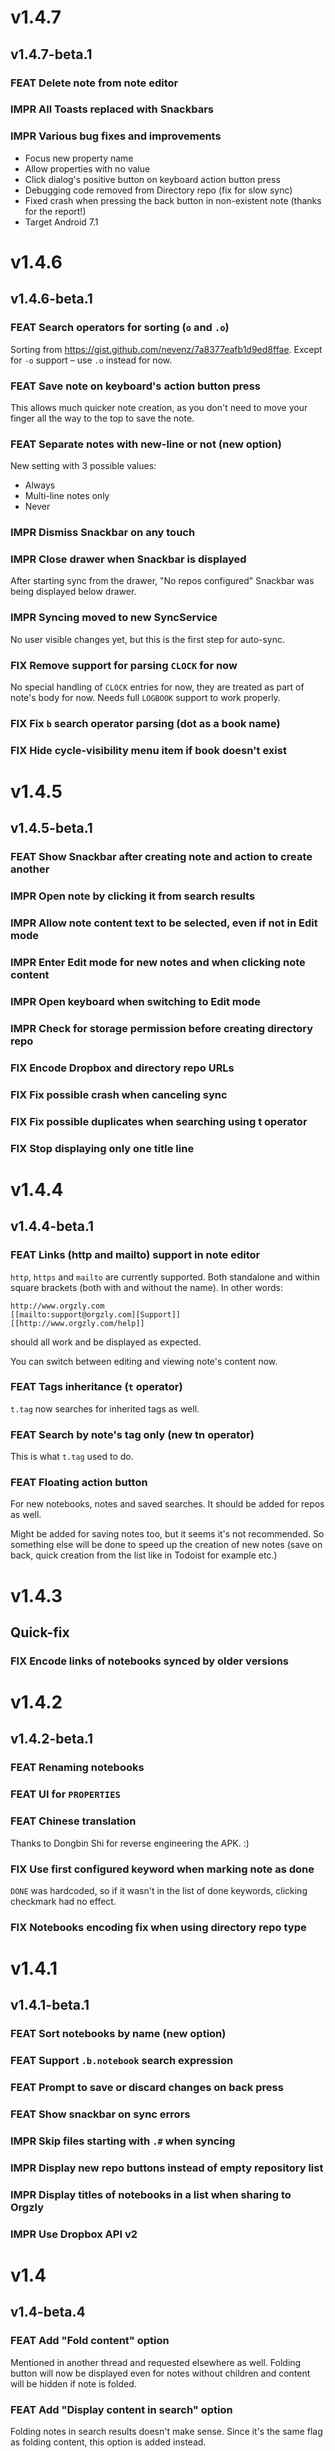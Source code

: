 #+OPTIONS: html-postamble:nil num:nil html-style:nil tags:nil
#+TODO: FEAT IMPR FIX | DONE

* v1.4.7
:PROPERTIES:
:CUSTOM_ID: v147
:END:
** v1.4.7-beta.1 :preprod:
*** FEAT Delete note from note editor
*** IMPR All Toasts replaced with Snackbars
*** IMPR Various bug fixes and improvements

- Focus new property name
- Allow properties with no value
- Click dialog's positive button on keyboard action button press
- Debugging code removed from Directory repo (fix for slow sync)
- Fixed crash when pressing the back button in non-existent note
  (thanks for the report!)
- Target Android 7.1

* v1.4.6
:PROPERTIES:
:CUSTOM_ID: v146
:END:
** v1.4.6-beta.1 :preprod:
*** FEAT Search operators for sorting (~o~ and ~.o~)

Sorting from https://gist.github.com/nevenz/7a8377eafb1d9ed8ffae.
Except for ~-o~ support -- use ~.o~ instead for now.

*** FEAT Save note on keyboard's action button press

This allows much quicker note creation, as you don't need to move your
finger all the way to the top to save the note.

*** FEAT Separate notes with new-line or not (new option)

New setting with 3 possible values:

- Always
- Multi-line notes only
- Never

*** IMPR Dismiss Snackbar on any touch

*** IMPR Close drawer when Snackbar is displayed

After starting sync from the drawer, "No repos configured" Snackbar
was being displayed below drawer.

*** IMPR Syncing moved to new SyncService

No user visible changes yet, but this is the first step for auto-sync.

*** FIX Remove support for parsing =CLOCK= for now

No special handling of =CLOCK= entries for now, they are treated as
part of note's body for now.  Needs full =LOGBOOK= support to work
properly.

*** FIX Fix ~b~ search operator parsing (dot as a book name)
*** FIX Hide cycle-visibility menu item if book doesn't exist

* v1.4.5
:PROPERTIES:
:CUSTOM_ID: v145
:END:
** v1.4.5-beta.1 :preprod:
*** FEAT Show Snackbar after creating note and action to create another
*** IMPR Open note by clicking it from search results
*** IMPR Allow note content text to be selected, even if not in Edit mode
*** IMPR Enter Edit mode for new notes and when clicking note content
*** IMPR Open keyboard when switching to Edit mode
*** IMPR Check for storage permission before creating directory repo
*** FIX Encode Dropbox and directory repo URLs
*** FIX Fix possible crash when canceling sync
*** FIX Fix possible duplicates when searching using t operator
*** FIX Stop displaying only one title line

* v1.4.4
:PROPERTIES:
:CUSTOM_ID: v144
:END:
** v1.4.4-beta.1 :preprod:
*** FEAT Links (http and mailto) support in note editor

=http=, =https= and =mailto= are currently supported.  Both standalone
and within square brackets (both with and without the name).  In other
words:

#+BEGIN_EXAMPLE
http://www.orgzly.com
[[mailto:support@orgzly.com][Support]]
[[http://www.orgzly.com/help]]
#+END_EXAMPLE

should all work and be displayed as expected.

You can switch between editing and viewing note's content now.

*** FEAT Tags inheritance (~t~ operator)

~t.tag~ now searches for inherited tags as well.

*** FEAT Search by note's tag only (new tn operator)

This is what ~t.tag~ used to do.

*** FEAT Floating action button

For new notebooks, notes and saved searches.  It should be added for
repos as well.

Might be added for saving notes too, but it seems it's not
recommended.  So something else will be done to speed up the creation
of new notes (save on back, quick creation from the list like in
Todoist for example etc.)

* v1.4.3
:PROPERTIES:
:CUSTOM_ID: v143
:END:
** Quick-fix :preprod:
*** FIX Encode links of notebooks synced by older versions

* v1.4.2
:PROPERTIES:
:CUSTOM_ID: v142
:END:
** v1.4.2-beta.1 :preprod:
*** FEAT Renaming notebooks
*** FEAT UI for =PROPERTIES=
*** FEAT Chinese translation

Thanks to Dongbin Shi for reverse engineering the APK. :)

*** FIX Use first configured keyword when marking note as done

=DONE= was hardcoded, so if it wasn't in the list of done keywords,
clicking checkmark had no effect.

*** FIX Notebooks encoding fix when using directory repo type

* v1.4.1
:PROPERTIES:
:CUSTOM_ID: v141
:END:
** v1.4.1-beta.1 :preprod:

*** FEAT Sort notebooks by name (new option)
*** FEAT Support ~.b.notebook~ search expression
*** FEAT Prompt to save or discard changes on back press
*** FEAT Show snackbar on sync errors
*** IMPR Skip files starting with =.#= when syncing
*** IMPR Display new repo buttons instead of empty repository list
*** IMPR Display titles of notebooks in a list when sharing to Orgzly
*** IMPR Use Dropbox API v2

* v1.4
:PROPERTIES:
:CUSTOM_ID: v140
:END:
** v1.4-beta.4 :preprod:

*** FEAT Add "Fold content" option

Mentioned in another thread and requested elsewhere as well.  Folding
button will now be displayed even for notes without children and
content will be hidden if note is folded.

*** FEAT Add "Display content in search" option

Folding notes in search results doesn't make sense.  Since it's the
same flag as folding content, this option is added instead.

You can't hide/show content per note in search results, but you can
quickly open the note itself, so it should be OK.

*** IMPR Rearrange Settings

*** FEAT Update "What's New" dialog's button when DB upgrade is in progress

This is instead of displaying the toast when DB upgrade might take a
long time.  You won't notice anything unless you're upgrading from
previously released version.

*** IMPR Use large bullet for folded notes with children

Probably *too* large, but that might not be a bad thing. WorkFlowy's
bullets are nice, but I'd prefer not to use icons and ⦿ looks even
worse.  Might change (multiple times) in the future.

** v1.4-beta.3 :preprod:

*** FIX Fix table for those that had 1.4-beta.1 installed

** v1.4-beta.2 :preprod:
*** FIX Fix bullets text style
*** FIX Fix inserting timestamps to DB

Inserting times to DB was broken in some cases (due to
https://code.google.com/p/android/issues/detail?id=13045).

You might need to "Clear database" and re-import your notebooks, if you
notice something wrong with times.  Only affects users who had beta.1
installed.  There will be another beta after which this will not be
needed.

** v1.4-beta.1 :preprod:
*** FEAT Folding notes

DB upgrade can take some time if you have large files (due simple but
not very efficient SQL to set notes' parents).

Also, there's room for optimizations to speed up
moving/promoting/demoting/pasting which could be slow currently in some
cases.

*** FEAT List density: Comfortable, Cozy, Compact

/Comfortable/ layout is probably going to be changed to visually
separate title from tags, state etc. and have more cleaner multi-line
look.

/Cozy/ is default.

/Compact/ has no padding and allows displaying even more notes on the
screen.  Personally, I think there's never enough of them, so more
work's going to happen there, like an option to display title on a
single line ("This is a long title which ...") etc.

* v1.3.5
:PROPERTIES:
:CUSTOM_ID: v135
:END:
** v1.3.5-beta.1 :preprod:
*** FEAT Support ~d~ (deadline) search operator

Similar to ~s~ (scheduled).

*** FEAT Setting for selecting displayed notebook details

To avoid messy notebooks list. Default contains only few lines now.

*** FIX Allow years with more then 4 digits

Thanks to the immortal who used ~++100y~ and reported the crash.

*** IMPR Add confirmation of Dropbox unlinking
*** IMPR Trim notebook name
*** IMPR Hide import notebooks icon

Suggested by user to keep the same order of actions on both notebooks
and notebook views.

*** IMPR Lighter notebook sync error messages

With dark theme sync error messages were difficult to read.

*** IMPR Use compact notes list by default

* v1.3.4
:PROPERTIES:
:CUSTOM_ID: v134
:END:
** v1.3.4-beta.1 :preprod:
*** FEAT Support using Orgzly for "Note to self" voice action
*** FIX Fixed quick-menu opening (issue on some devices)
*** FIX Shift time at least once for =++= repeater
*** FIX Scroll to last note when opening quick-menu
*** IMPR "What's New" layout cleanup

* v1.3.3
:PROPERTIES:
:CUSTOM_ID: v133
:END:
** v1.3.3-beta.1 :preprod:
*** FIX Handle storage permission on Marshmallow

From v1.3.2 Orgzly doesn't require any permissions to be installed on
Marshmallow.  But if you want to export a notebook or use a Local
Directory repository type, you will be now asked to grant Storage
permission from within the app.

*** FIX Fixed title's auto-correction

Back to textMultiLine which seems to imply textAutoCorrect.

*** IMPR Smaller improvements

- Renames in various places:
  - Book -- Notebook (in sync status messages)
  - Use -- Select (in file browser)
  - Minimum -- Lowest (priority in settings)
  - Device Storage -- Local Directory (repo type)

- TextInputLayout usage in repo views (a.k.a. pretty hints)

* v1.3.2
:PROPERTIES:
:CUSTOM_ID: v132
:END:
** v1.3.2-beta.1 :preprod:

Mostly bug fixes.

API level has been updated to latest 23 (Marshmallow), as well as
support libraries' versions.

There is also some more under-the-hood work done for supporting
collapsing notes.

*** FEAT Support for right-to-left layouts

This probably has some design issues -- if you notice anything that
doesn't look as it should -- do tell.

*** IMPR Various bug fixes and improvements

- Issue with moving notes after using cut & paste
- Lingering CAB when creating note from quick-menu
- New-line replacing for title in note editor
- State color changes -- lighter for dark theme, darker for light

* v1.3.1
:PROPERTIES:
:CUSTOM_ID: v131
:END:
** v1.3.1-beta.1 :preprod:
*** FEAT Dark color scheme
*** IMPR Multiple ~.i~ expressions supported

* v1.3
:PROPERTIES:
:CUSTOM_ID: v130
:END:
** v1.3-beta.1 :preprod:

Minimum required Android version is now 4.0 "Ice Cream Sandwich".

Apologies to 1.47 % of users out there (per Google Play).  But dropping
support for older versions will allow quite a lot of code cleanup,
faster development and using some of the new features.  For example,
nice quick pickers for repeater editing.

*** FEAT Recurring tasks (repeater editing)

All 3 types are supported.

Probably a bit confusing for non-Org mode users.  A small description is
available as you cycle through different types and it includes terms
used in Org mode code as well (cumulate, catch-up, restart) which might
help a little.  Or confuse them more.

*** FEAT Saved searches editing

You can now create, edit, delete and re-position saved searches.

I will be posting a proposal for improving search queries soon, which
will make this feature quite powerful.

*** FEAT Done button in note's quick-menu

Quickly set note's state to DONE.  Added as cycling through states,
especially when using a repeater, felt kinda random (with more states).

*** FEAT Settings button in drawer
*** IMPR Larger font for note body and notebook description

* v1.2.2
:PROPERTIES:
:CUSTOM_ID: v122
:END:
** v1.2.2-beta.1 :preprod:
*** FEAT Large font size setting
*** FEAT Search operator ~p.priority~ added

Search by priority. See http://www.orgzly.com/help#Search.

*** FEAT Search operator ~s.day~ upgraded

Search by scheduled time -- ~s.2d~ will find those scheduled for the
day after tomorrow or earlier.  See http://www.orgzly.com/help#Search.

*** FIX Tags parsing

Previously, only =0-9a-zA-Z_@= were allowed when parsing tags.

You should be able to use any character (except space and colon) now.

*** FEAT Delete-note added to quick-menu
*** IMPR Various smaller improvements

- Move, Cut and Paste actions moved to overflow menu
- Icons for today, tomorrow and next-week changed
- Added warning about missing support for alarms
- Slightly darker todo keywords
- Removed horizontal line above quick-menu
- Do not allow empty note title when saving
- "Notebook's description" instead of "Add text to notebook"
- Few more tiny design changes here and there

* v1.2.1
:PROPERTIES:
:CUSTOM_ID: v121
:END:
** Quick-fix :preprod:
*** FIX Pressing Back not closing Search/CAB

Search and contextual action bar (displayed when notes are selected)
were not being closed after Back button press.

Crashes followed in most cases -- thanks for the reports!

Update to the latest Android Support Library caused this, which is now
downgraded.

* v1.2
:PROPERTIES:
:CUSTOM_ID: v120
:END:
** v1.2-beta.2 :preprod:
*** IMPR Open left-fling menu in Search

It contains a single button now -- open note.  This directly opens a
note from Search results.

I don't know if buttons for creating new notes should be added there.
On one hand it would be useful, on the other it would be confusing,
since newly created note might not even appear in the current view
(due to active search filter).

As mentioned, menus will become configurable, so perhaps it's best to
wait until then -- user will be able to add those buttons if he wants.

*** IMPR Icons changes

For:

- Next and previous state
- New note above/under/below

*** IMPR Thicker horizontal line above menu buttons

This line is likely to be removed, once more buttons are added.

** v1.2-beta.1 :preprod:
*** FEAT Swipe notes to open menus

This should speed up the usage a lot.

- Swipe note right :: menu for changing state and scheduling
- Swipe note left :: menu for creating new notes

One one menu can be opened at once, it stays opened when scrolling
through the notes and it can be closed by swiping in the same
direction the menu is for.

More buttons will be added, although goal is to make both menus
configurable -- you should be able to specify buttons you want in
there, including setting note to specific state (a la
TODO(t)).

Perhaps it could be even made horizontally scrollable, so that you can
have a lot more buttons available. It's probably much easier to click
in that area (near the note, where your attention already is) then top
of the device (action bar).

The original idea was to cycle through states by swiping, but:

- This wastes entire gesture on a single action
- Some of those state changes are not easily reversible (like setting
  a note with a repeater to DONE), so without undo support it's
  probably not a good idea to allow it -- it's too easy to swipe by
  mistake

*** FEAT Current location in app marked in drawer

Known searches are marked too, even if you enter them manually.

*** IMPR Use web page title when sharing to Orgzly

Web page's title ends up as note's title and URL is appended to note's
body.

*** FIX States' letters-only requirement removed

Previously, you could only use [A-Z] for state keywords (which was
obvious when you add a new keyword and re-parse notes).

This check is now removed.

*** IMPR Various smaller improvements

- Open keyboard automatically when creating new repo
- Description change when creating new repo
- Do not automatically open keyboard when sharing to Orgzly
- Last synced revision on its own line in notebook card
- Few design tweaks
  - Slightly stronger color used for selected notes
  - Blood red for notebook sync error
  - Lighter title and notebook-modified icon in notebook card

* v1.1.1
:PROPERTIES:
:CUSTOM_ID: v111
:END:
** v1.1.1-beta.1 :preprod:
*** FEAT Flagged unsynced notebooks

If notebook has been modified after the last sync, a small sync icon
is displayed (both in Notebooks and drawer).

*** FEAT Create directories from file browser

It is now possible to create new directories from "Device Storage"
sync method's browser.

*** FEAT Set creation time for notes (new option)

CREATED property is added.  Name of the property can be changed.
Timestamp includes time and it's inactive.

*** FEAT Delete remote notebooks (check-box)

When long-clicking a notebook and selecting "Delete", there is a
check-box now in the dialog.  If checked, remote notebook will be
deleted too.

This is currently done immediately, not on the next sync.

*** IMPR Drawer improvements

Visible changes:

- Searches are now under "Searches" (consistent with "Notebooks")
- Searches now scroll with notebooks

Together with changes under the hood, this will allow:

- Adding Settings to the drawer (requested some time ago)
- Clicking Searches to add, edit and delete searches
- Marking currently opened view in the drawer

*** IMPR Bug fixes and smaller improvements

- Bug left in the previous release is now fixed (opening different
  notebook while the list of notes is scrolling)

- Capitalize sentences in note's body and notebook's "preface"

- Share to Orgzly -- small look improvement for notebook selector (now
  wide and elevated)

* v1.1.0
:PROPERTIES:
:CUSTOM_ID: v110
:END:
** v1.1.0-beta.1 :preprod:
*** FEAT Sync with directories on your device

Browser is implemented.  You can't create new directories yet and
syncing of the deletion of notebooks is not yet possible.

Dropbox link/unlink button is moved from the main view of
repositories.

*** FEAT Options for more compact note list

Instead of (previously planned) option for Comfortable/Cozy/Compact
modes, two new options have been added:

- Compact list (use minimum height or not)
- Planning timestamps (display or not)

It's one additional option for more flexibility.

Maybe another one for truncating a heading (instead of wrapping) would
be useful...

*** IMPR Minor changes here and there

- Notebook's encodings are now one per row (used/detected).  Notebooks
  list is getting too messy, there'll be a new option added to hide
  all details except modification time for example.

- Settings status/action bar color change (again).

* v1.0.0
:PROPERTIES:
:CUSTOM_ID: v100
:END:
** v1.0.0-beta.7 :preprod:
*** FIX Importing chosen notebooks when using some apps

Fixes an issue when trying to import a notebook from Google Drive for
example.

Since file name is not available in all cases, a dialog with a
notebook name is now displayed after choosing a file.

*** FEAT Target API 22 (Android 5.1)
** v1.0.0-beta.6 :preprod:
*** FIX Timestamp parsing in some locales

Fixed an issue causing a crash in some locales.

*** FEAT Use =.org.txt= files too when syncing

In addition to files ending with =.org=, files ending with =.org.txt=
are now used as Org files when syncing.

** v1.0.0-beta.5 :preprod:
*** FEAT Display complete notes in notebooks and search results (new option)
*** FEAT Monospaced font for note body and notebook preface (new option)
*** FEAT Getting Started with Orgzly notebook included

Some *very* basic stuff for new users (in preparation for the production
release).  Shipped with the app (not downloaded or such).  It's just a
regular notebook -- you probably want to delete it if you don't want it
synced.

*** FEAT Restart Intros will immediately perform intros on click

Summary updated to explain everything that happens.  Useful if you
deleted Getting Started notebook and want the latest version
re-imported.

*** FIX Set Link now displays a currently set link
*** IMPR Various smaller improvements

- Removed horizontal dividers between notes
- Stronger bullet (to compensate for the above)
- Display bullet in search results too
- Notebook name in search results is now multi-line (not cut off)
- Notebook's name now displayed as a sub-title in some fragments
- Stopped showing URLs to linked notebooks (repos are enough)
- Deleting repo will remove any notebooks' links that used it
- Dropbox button look changed a bit

** v1.0.0-beta.4 :preprod:
*** FEAT Creating new notes above, under or below selected

The way this works now might be changed in the future:

- New note under selected could create it as a last child, not first
- New note below selected could skip all children

I think that would make more sense?

In any case, any changes there won't happen before support for
collapsing notes, as the work is similar (recognizing children and
such).

*** FEAT Keeping indentation in notebooks

Indentation is now detected while parsing and used when exporting the
same notebook.  It might become configurable in the future, as it's
closely related to ~org-indent-mode~ anyway.

*** IMPR Character encoding detection changed

Old method was failing to detect character encoding for some files.
UTF-8 is used by default, resulting in mojibake (noticed first for
=worg/org-blog-articles.org=).

*** FEAT Character encoding displayed for each notebook

Both used and detected.  Detected might not exist.

*** FIX Inserting previously deleted repo URL

This was causing a crash.

*** FEAT Repo and notebook URLs displayed for each notebook

Separate icons are now used for links and synced-to notebooks.

*** FEAT Displaying notebook's file name below title

If #+TITLE is not set, only file name is displayed.

*** IMPR Few design changes

- Notes
  - Bullet before title (might not be an improvement, but something
    will be necessary as an indicator, when note collapsing is
    implemented)
  - Lighter state (not bold)
  - More vertical spacing for times
- Note
  - Icons for save and cancel simplified (check mark and x mark now)
  - Timestamp buttons changed a bit
- Color of action and status bar for Settings changed

** v1.0.0-beta.3 :preprod:
*** FEAT Share to Orgzly

You can now use the standard share button from other apps to share
(text) to Orgzly.  This will create a new note and store text as a
title.

There will be more things to be done here, like allowing to store text
as a note content, picking a specific note to store it in, or creating
a new note at specific position.

*** FEAT Support for =#+TITLE=

Title is now read from "preface" (text before the first note) and used 
wherever appropriate instead of the file name. 

Existing notebooks you have will not see it -- you have to either 
re-import the notebooks or just start editing the preface and hitting 
the save icon. 

*** FEAT Selecting default state for new notes

In settings, TODO is not the only state you can use for new notes
anymore.  You can now select one of states you have in your "TODO
States" list.

*** FIX Marking notes with repeaters as done

This should be fixed now and act as expected (shifting times and
keeping states).  ~+~, ~.+~ and ~++~ are all supported.  State change
is not yet recorded.

*** IMPR Sort order in searches

- To Do :: notebook, priority, position 
- Scheduled :: notebook, priority, scheduled time, position 

Still not quite what Org mode does (taking repeaters into account
etc.) but getting there.

*** IMPR Smaller fixes and improvements

- Dropbox button buttonified 
- Repository create/edit dialog simplified 
- "What's new" instead of "Version" in Settings (being clickable) 
- Time in timestamp dialog kept when toggling it 
- Time and date in timestamp dialog format change (depends on locale) 
- Notebook's sync status removed (=NO_CHANGE= & friends). It was used
  only for tests -- unique "info" (i) messages are now used instead.

** v1.0.0-beta.2 :preprod:
*** FIX Database-related fix for older devices

Old sqlite version and unimplemented feature used.

*** IMPR Display repeater and delay in time stamps
*** IMPR Removed repeater from timestamp dialog

Not implemented yet.

*** IMPR Unused libraries removed

Apk size down to 1.1 MB from previous 10 MB.

*** IMPR Notebook renaming option removed

Needs more testing and some cases covered, related to syncing.

